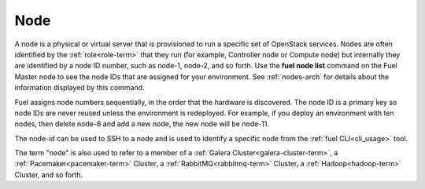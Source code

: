 
.. _node-term:

Node
-----------
A node is a physical or virtual server
that is provisioned to run a specific set of OpenStack services.
Nodes are often identified by the :ref:`role<role-term>`
that they run
(for example, Controller node or Compute node)
but internally they are identified by a node ID number,
such as node-1, node-2, and so forth.
Use the **fuel node list** command
on the Fuel Master node to see the node IDs
that are assigned for your environment.
See :ref:`nodes-arch` for details about the information
displayed by this command.

Fuel assigns node numbers sequentially,
in the order that the hardware is discovered.
The node ID is a primary key
so node IDs are never reused
unless the environment is redeployed.
For example,
if you deploy an environment with ten nodes,
then delete node-6 and add a new node,
the new node will be node-11.

The node-id can be used to SSH to a node
and is used to identify a specific node
from the :ref:`fuel CLI<cli_usage>` tool.

The term "node" is also used to refer
to a member of a :ref:`Galera Cluster<galera-cluster-term>`,
a :ref:`Pacemaker<pacemaker-term>` Cluster,
a :ref:`RabbitMQ<rabbitmq-term>` Cluster,
a :ref:`Hadoop<hadoop-term>` Cluster,
and so forth.
